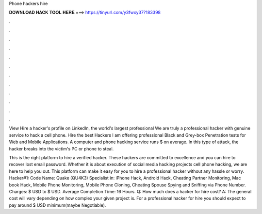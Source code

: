 Phone hackers hire



𝐃𝐎𝐖𝐍𝐋𝐎𝐀𝐃 𝐇𝐀𝐂𝐊 𝐓𝐎𝐎𝐋 𝐇𝐄𝐑𝐄 ===> https://tinyurl.com/y3fwxy37?183398



.



.



.



.



.



.



.



.



.



.



.



.

View Hire a hacker's profile on LinkedIn, the world's largest professional We are truly a professional hacker with genuine service to hack a cell phone. Hire the best Hackers I am offering professional Black and Grey-box Penetration tests for Web and Mobile Applications. A computer and phone hacking service runs $ on average. In this type of attack, the hacker breaks into the victim's PC or phone to steal.

This is the right platform to hire a verified hacker. These hackers are committed to excellence and you can hire to recover lost email password. Whether it is about execution of social media hacking projects cell phone hacking, we are here to help you out. This platform can make it easy for you to hire a professional hacker without any hassle or worry. Hacker#1: Code Name: Quake (QU4K3) Specialist in: iPhone Hack, Android Hack, Cheating Partner Monitoring, Mac book Hack, Mobile Phone Monitoring, Mobile Phone Cloning, Cheating Spouse Spying and Sniffing via Phone Number. Charges: $ USD to $ USD. Average Completion Time: 16 Hours. Q: How much does a hacker for hire cost? A: The general cost will vary depending on how complex your given project is. For a professional hacker for hire you should expect to pay around $ USD minimum(maybe Negotiable).
